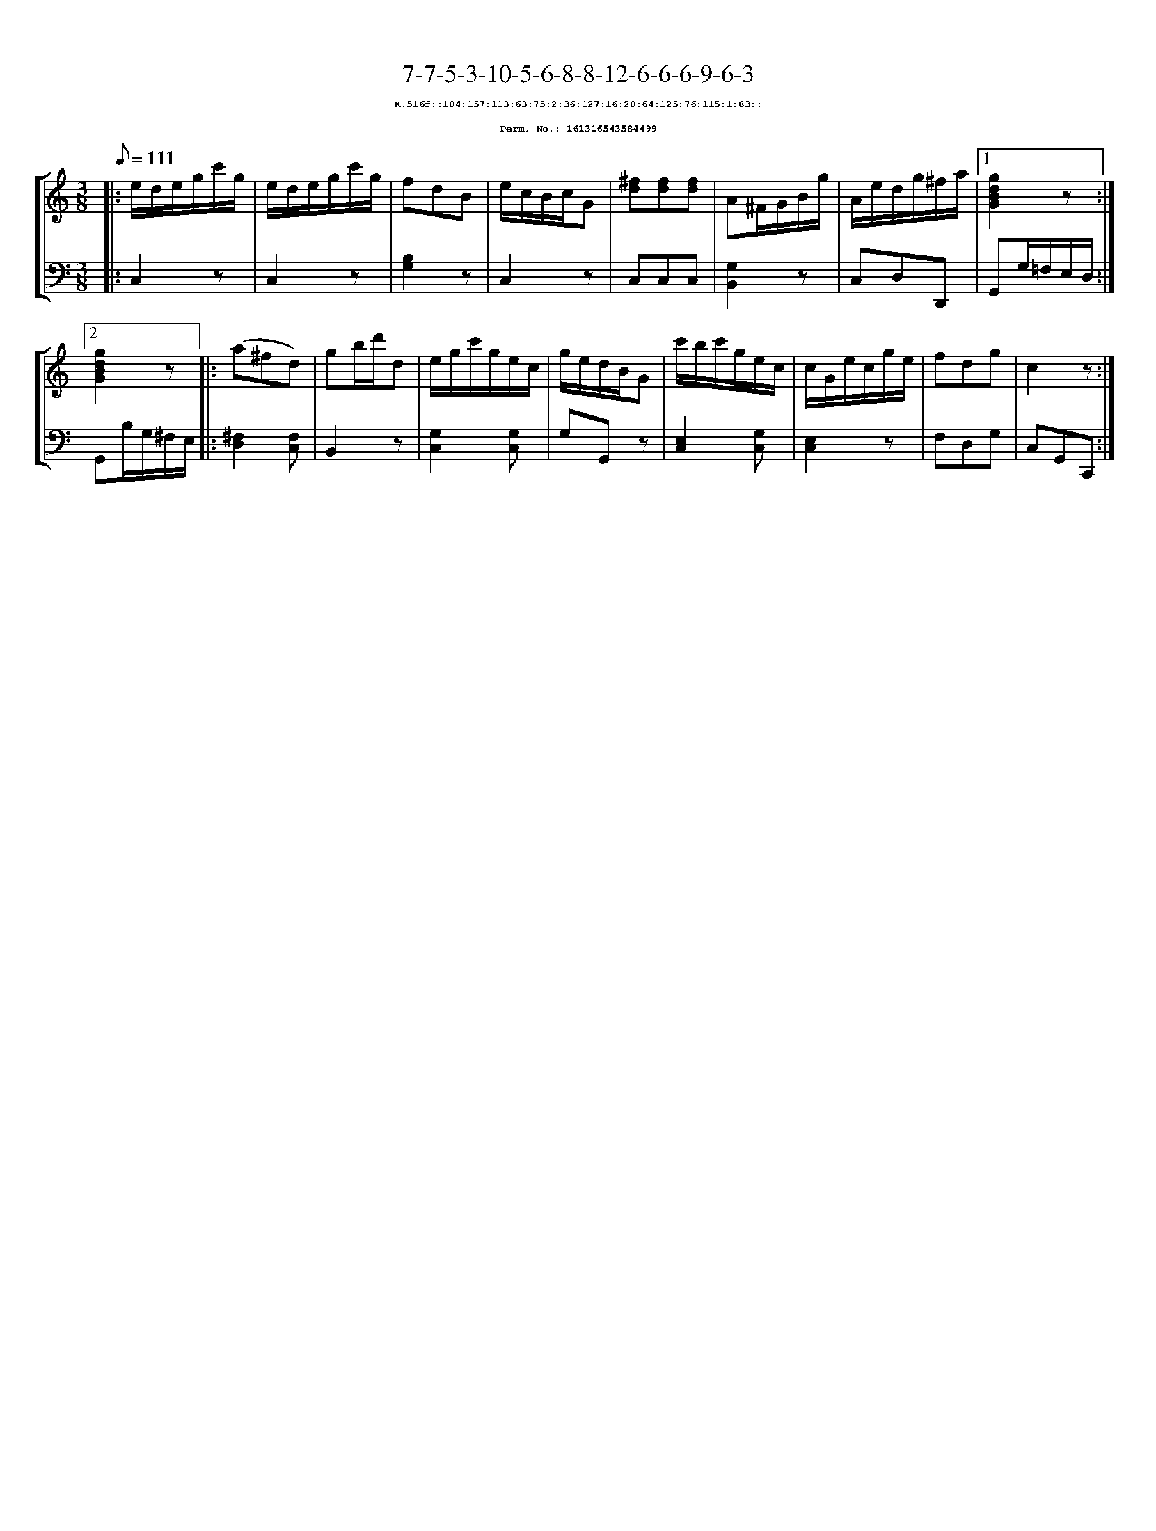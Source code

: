 %%scale 0.65
%%pagewidth 21.10cm
%%bgcolor white
%%topspace 0
%%composerspace 0
%%leftmargin 0.80cm
%%rightmargin 0.80cm
X:161316543584499
T:7-7-5-3-10-5-6-8-8-12-6-6-6-9-6-3
%%setfont-1 Courier-Bold 8
T:$1K.516f::104:157:113:63:75:2:36:127:16:20:64:125:76:115:1:83::$0
T:$1Perm. No.: 161316543584499$0
M:3/8
L:1/8
Q:1/8=111
%%staves [1 2]
V:1 clef=treble
V:2 clef=bass
K:C
%1
[V:1]|: e/d/e/g/c'/g/ |\
[V:2]|: C,2z |\
%2
[V:1] e/d/e/g/c'/g/ |\
[V:2] C,2z |\
%3
[V:1] fdB |\
[V:2] [B,2G,2]z |\
%4
[V:1] e/c/B/c/G |\
[V:2] C,2z |\
%5
[V:1] [^fd][fd][fd] |\
[V:2] C,C,C,   |\
%6
[V:1] A^F/G/B/g/ |\
[V:2] [G,2B,,2]z |\
%7
[V:1] A/e/d/g/^f/a/ \
[V:2] C,D,D,, \
%8a
[V:1]|1 [g2d2B2G2]z :|2
[V:2]|1 G,,G,/=F,/E,/D,/ :|2
%8b
[V:1] [g2d2B2G2]z |:\
[V:2] G,,B,/G,/^F,/E,/ |:\
%9
[V:1] (a^fd) |\
[V:2] [^F,2D,2][F,C,] |\
%10
[V:1] gb/d'/d |\
[V:2] B,,2z |\
%11
[V:1] e/g/c'/g/e/c/ |\
[V:2] [G,2C,2][G,C,] |\
%12
[V:1] g/e/d/B/G |\
[V:2] G,G,,z |\
%13
[V:1] c'/b/c'/g/e/c/ |\
[V:2] [E,2C,2][G,C,] |\
%14
[V:1] c/G/e/c/g/e/ |\
[V:2] [E,2C,2]z |\
%15
[V:1] fdg   |\
[V:2] F,D,G, |\
%16
[V:1] c2z :|]
[V:2] C,G,,C,, :|]
